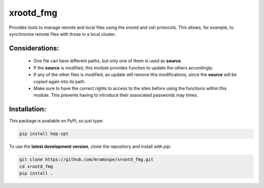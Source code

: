 ==========
xrootd_fmg
==========

.. image:: https://img.shields.io/travis/mramospe/xrootd_fmg.svg
   :target: https://travis-ci.org/mramospe/xrootd_fmg

.. image:: https://img.shields.io/badge/documentation-link-blue.svg
   :target: https://mramospe.github.io/xrootd_fmg/

.. inclusion-marker-do-not-remove

Provides tools to manage remote and local files using the xrootd and ssh
protocols. This allows, for example, to synchronize remote files with those
in a local cluster.

Considerations:
===============

  * One file can have different paths, but only one of them is used as **source**.
  * If the **source** is modified, this module provides function to update the others accordingly.
  * If any of the other files is modified, an update will remove this modifications, since the **source** will be copied again into its path.
  * Make sure to have the correct rights to access to the sites before using the functions within this module. This prevents having to introduce their associated passwords may times.

Installation:
=============

This package is available on PyPi, so just type:

.. code-block:: bash

   pip install hep-spt

To use the **latest development version**, clone the repository and install with `pip`:

.. code-block:: bash

   git clone https://github.com/mramospe/xrootd_fmg.git
   cd xrootd_fmg
   pip install .
